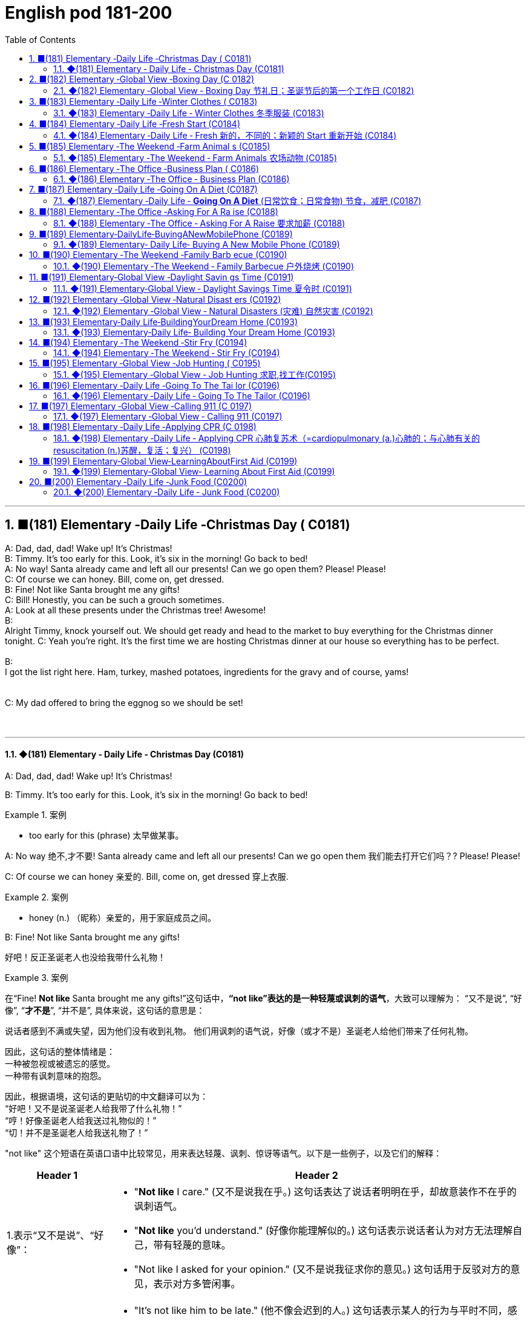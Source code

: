 =  English pod 181-200
:toc: left
:toclevels: 3
:sectnums:
:stylesheet: ../../../myAdocCss.css

'''



== ■(181) Elementary ‐Daily Life ‐Christmas Day ( C0181)  +
A: Dad, dad, dad! Wake up! It’s Christmas!  +
B: Timmy. It’s too early for this. Look, it’s six in the morning! Go back to bed!  +
A: No way! Santa already came and left all our presents! Can we go open them? Please! Please!  +
C: Of course we can honey. Bill, come on, get dressed.  +
B: Fine! Not like Santa brought me any gifts!  +
C: Bill! Honestly, you can be such a grouch sometimes.  +
A: Look at all these presents under the Christmas tree! Awesome!  +
B:  +
Alright Timmy, knock yourself out. We should get ready and head to the market to buy everything for the Christmas dinner tonight. C: Yeah you’re right. It’s the first time we are hosting Christmas dinner at our house so everything has to be perfect.  +
 +
B:  +
I got the list right here. Ham, turkey, mashed potatoes, ingredients for the gravy and of course, yams!  +
 +
 +
C: My dad offered to bring the eggnog so we should be set!  +
 +
 +


'''

==== ◆(181) Elementary ‐ Daily Life ‐ Christmas Day (C0181)


A: Dad, dad, dad! Wake up! It’s Christmas!

B: Timmy. It’s too early for this. Look, it’s six
in the morning! Go back to bed!

[.my1]
.案例
====
- too early for this (phrase) 太早做某事。
====

A: No way 绝不,才不要! Santa already came and left all
our presents! Can we go open them 我们能去打开它们吗？? Please!
Please!

C: Of course we can honey 亲爱的. Bill, come on, get
dressed 穿上衣服.

[.my1]
.案例
====
- honey (n.) （昵称）亲爱的，用于家庭成员之间。
====


B: Fine! Not like Santa brought me any gifts!

[.my2]
好吧！反正圣诞老人也没给我带什么礼物！

[.my1]
.案例
====
在“Fine! *Not like* Santa brought me any gifts!”这句话中，*“not like”表达的是一种轻蔑或讽刺的语气*，大致可以理解为：
“又不是说”,
“好像”,
“*才不是*”,
“并不是”,
具体来说，这句话的意思是：

说话者感到不满或失望，因为他们没有收到礼物。
他们用讽刺的语气说，好像（或才不是）圣诞老人给他们带来了任何礼物。

因此，这句话的整体情绪是： +
一种被忽视或被遗忘的感觉。 +
一种带有讽刺意味的抱怨。 +

因此，根据语境，这句话的更贴切的中文翻译可以为： +
“好吧！又不是说圣诞老人给我带了什么礼物！” +
“哼！好像圣诞老人给我送过礼物似的！” +
“切！并不是圣诞老人给我送礼物了！”

"not like" 这个短语在英语口语中比较常见，用来表达轻蔑、讽刺、惊讶等语气。以下是一些例子，以及它们的解释：

[.my3]
[options="autowidth" cols="1a,1a"]
|===
|Header 1 |Header 2

|1.表示“又不是说”、“好像”：
|- "*Not like* I care." (又不是说我在乎。)
这句话表达了说话者明明在乎，却故意装作不在乎的讽刺语气。
- "*Not like* you'd understand." (好像你能理解似的。)
这句话表示说话者认为对方无法理解自己，带有轻蔑的意味。
- "Not like I asked for your opinion." (又不是说我征求你的意见。)
这句话用于反驳对方的意见，表示对方多管闲事。

|2.表示“不像”、“不是”：
|- "It's not like him to be late." (他不像会迟到的人。)
这句话表示某人的行为与平时不同，感到惊讶或疑惑。
- "*It's not like* we have a choice." (又不是说我们有选择。)
表示没有选择的，无奈的心情。

|3.表示“才不是”：
|- “*Not like* that's going to happen.”（才不会发生那样的事。）
表示不相信某件事会发生。
|===


总结：
*"not like" 的用法比较灵活，可以根据语境表达不同的语气。
它通常带有一定的负面情绪，如不满、讽刺、轻蔑等。*
在口语中使用较多，正式场合较少使用。

需要注意的是：
*"not like" 的具体含义需要结合上下文来判断。
在不同的语境中，它的语气可能会有所不同。*
====

C: Bill! Honestly, you can be such a grouch (n.) 好抱怨（或发牢骚）的人
sometimes.

[.my2]
Bill！说真的，有时候你真是个爱抱怨的人。

[.my1]
.案例
====
- grouch -> 拟声词，模仿抱怨的声音。比较 grouse, grunt (咕哝声).
====

A: Look at all these presents under the
Christmas tree! Awesome!

B: Alright Timmy, *knock yourself out* 尽情享受，随意玩吧. We
should get ready and head to the market to
buy everything for the Christmas dinner
tonight.


C: Yeah you’re right. It’s the first time we are
hosting  (v.) 主办，主持，招待 Christmas dinner at our house so
everything has to 必须 be perfect.

[.my1]
.案例
====
- 这里使用 "are hosting" 说明**即将发生的安排**，即“我们已经计划好要举办圣诞晚宴”。 +
*"进行时"可用于未来安排*，如："We are going on vacation next week." (我们下周要去度假。)
====

B: I got 拿到，得到 the list right here. Ham 火腿, turkey 火鸡,
mashed (a.)捣碎的；捣烂的；被捣成糊状的 potatoes 土豆泥, _ingredients  原料，成分 for the gravy_ 肉汁
and of course, yams 红薯，山药!

[.my2]
我这儿有购物清单。火腿、火鸡、土豆泥、肉汁的原料，当然，还有红薯！

[.my1]
.案例
====
- ingredients for the gravy 肉汁的原料 +
ingredient [ɪnˈɡriːdiənt] (n.) 原料，成分 +
gravy [ˈɡreɪvi] (n.) 肉汁，通常由肉类烹饪后的汤汁加面粉等调制而成。

- yam +
image:../img/yam.jpg[,15%]
====

C: My dad offered 提供，给予；提议 to bring the eggnog  蛋奶酒 so we
should *be set* 准备就绪，万事俱备!


[.my2]
我爸爸提议带蛋奶酒来，所以我们应该都准备好了！

[.my1]
.案例
====
- offer to do sth 主动提出做某事
- eggnog [ˈɛɡnɔːɡ] (n.) 蛋奶酒 +
传统圣诞饮品，由牛奶、鸡蛋、糖、肉豆蔻和朗姆酒/白兰地制成。

- be set 准备就绪，万事俱备:  +
这是口语中的固定短语，意思是“已经准备好”，类似于 "be ready"。 +
例句：Once we pack our bags, we’ll be set for the trip. (一旦我们收拾好行李，就可以出发了。)
====


'''


== ■(182) Elementary ‐Global View ‐Boxing Day (C 0182)  +
A: What do you think of this one?  +
B: Eh, so so.  +
A: And this one? Too flashy?  +
B: Nah, not too flashy.  +
A: Uhg! And this sweater from my aunt? Isn’t it hideous?  +
B: I guess.  +
A: Are you even listening? I’m trying to have a conversation with you.  +
B: And I’m trying to watch the game, but you’re yapping on about your new clothes!  +
A: Well I have to decide which gifts to keep and which to exchange for better ones when I go to the Boxing Day sales this afternoon!  +
B: Well could you do me the favor of making this quick? It’s the third quarter and you’ve been blabbering on since the first!  +
A: Oh, your precious game. You watch the same game every year, and each year your beloved hometown team loses by at least three goals!  +
B: Oh no you didn’t. You didn’t just insult the Salsbury Seals, did you? Why don’t you just. just go and return all of those stupid clothes and not come back until the sales are over?  +
A: I might just! Enjoy your stupid game!  +
B: And Merry Christmas!  +
A: Merry Christmas!  +
 +
 +


'''

==== ◆(182) Elementary ‐Global View ‐ Boxing Day  节礼日；圣诞节后的第一个工作日 (C0182)

[.my1]
.案例
====
Boxing Day is a holiday celebrated after Christmas Day, occurring on the second day of Christmastide 圣诞季;圣诞节假期 (26 December). Boxing Day was once a day to donate (v.)捐赠，赠送 gifts to those in need, but it has evolved to become a part of Christmas festivities 庆祝活动，欢庆, with many people choosing to shop (v.) for deals 交易 on Boxing Day.

节礼日是圣诞节之后庆祝的假期，发生在 Christmastide 的第二天（12月26日）。 "节礼日"是每天一次向有需要的人捐赠礼物，但它已经演变为圣诞节庆祝活动的一部分，许多人选择在"节礼日"购物。
====


A: What do you think of this one?

B: Eh, _so so_  (adj.) 马马虎虎，一般般.

A: And this one? Too flashy 华丽的，炫耀的?

[.my1]
.案例
====
- flashy 描述事物外观极其显眼、引人注目，常带有贬义，表示过于浮夸或过分装饰。
====

B: Nah, not too flashy.

A: Uhg 表示否定! And this sweater  针织套衫，毛线衫；大量出汗的人 from my aunt?
Isn’t it hideous （外表）极丑的，面目狰狞的；非常可怕的，令人难以忍受的?

[.my2]
呃！那我阿姨送的这件毛衣呢？是不是丑极了？

[.my1]
.案例
====
- nah [nɑː] (informal) 否，口语化用法，表示否定，通常用来表示不赞同或不感兴趣。
- hideous -> 来自古法语hideus,来自hisdos,可怕的，恐怖的，丑陋的，拼写可能受hide影响。或直接来自hide,兽皮，引申词义野兽，野蛮的，丑陋的。
====

B: I guess. 我想是吧。

A: Are you even listening? I’m trying to have
a conversation （非正式的）谈话，交谈 with you.

[.my2]
你有在听吗？我在和你谈话呢。

B: And I’m trying to watch the game, but
you’re yapping (v.) (尤指小狗)吠叫;喋喋不休，唠叨 on about your new clothes!

[.my2]
而我正试着看比赛呢，可你一直在唠叨你的新衣服！

A: Well I have to decide which gifts to keep
and which to exchange 交换，（商品的）调换;退换 for better ones when
I go to the Boxing Day sales this afternoon!


[.my2]
好吧，我得决定哪些礼物留着，哪些要去换成更好的，在今天下午的节礼日（Boxing Day）促销时换！



B: Well could you *do me the favor* 为某人效劳，帮某个忙 of making
this quick? It’s the third quarter 四等份之一;（美式足球的）一节 and you’ve
been *blabbering 喋喋不休，滔滔不绝 on* since the first!

[.my2]
那你能帮个忙，快点好吗？现在是第三节了，而你从第一节开始就一直在唠叨！

A: Oh, your precious game. You watch the
same game every year, and each year your
beloved 钟爱的，深受爱戴的 hometown 家乡，故乡 team loses (v.) by at least
three goals!

[.my2]
哦，你那珍贵的比赛。你每年都看同一场比赛，而且每年你心爱的家乡队都至少输三球！

B: Oh no you didn’t. You didn’t just insult 侮辱 the
Salsbury Seals 海豹, did you? Why don’t you just...
just go and return all of those stupid clothes
and not come back until the sales are over?

[.my2]
哦不，你可没有这么做吧？你居然侮辱了萨尔兹伯里海豹队，对吧？你干脆去把那些愚蠢的衣服退了，等促销结束再回来！

A: I might 可能 just! Enjoy your stupid game!

[.my2]
我倒真想这么做！好好享受你的愚蠢比赛吧！

[.my1]
.案例
====
在句子 "I might just!" 中，*#"just" 用作副词，表示某个动作或行为将会简单、直接地发生#，或者强调某个行为是轻微或近乎理所当然的。这里的 #"just" 带有一种 强调或加强语气 的作用。#* +
具体来说，在这个句子中，*#"just" 用来强调说话者的决心或意图，暗示他们有可能会采取某个行动，甚至有些带有“冲动”的意味。#*

示例解析：
I might just go ahead and do it. (我可能就干脆做了。)
这里的 "just" 强调说话者可能直接、果断地去做某事，而不再犹豫。
====

B: And Merry Christmas!

A: Merry Christmas!

'''


== ■(183) Elementary ‐Daily Life ‐Winter Clothes ( C0183)  +
A: Bye, mom!  +
B: Wait, Jimmy, it’s cold outside. Put a hat on!  +
A: Ok. Bye!  +
B: No, wait, you will be too cold without mittens.  +
A: Alright. See ya!  +
B: Hold on, with that wind, you’re going to catch a cold. Wear this scarf.  +
A: Ok, see you after school...  +
B: Oh... and ear muffs! Put these on... here we go.  +
A: Mom?  +
B: Yes, honey...  +
A: I... I can’t breathe.  +
 +
 +


'''

==== ◆(183) Elementary ‐Daily Life ‐ Winter Clothes 冬季服装 (C0183)

A: Bye, mom!

B: Wait, Jimmy, it’s cold outside. Put a hat
on!

A: Ok. Bye!

B: No, wait, you will be too cold without
mittens 连指手套.

[.my1]
.案例
====
- mitten :( also mitt ) a type of glove that covers the four fingers together and the thumb separately 连指手套 +
->  来自古法语mite,露指手套，来自拉丁语medius,中间的，词源同middle,medial.即半手套。 +
image:../img/mitten.jpg[,15%]

====

A: Alright. *See ya* 再见(=see you)!

B: Hold on, with that wind, you’re going to
catch a cold. Wear this scarf 围巾，披巾，头巾.

[.my2]
坚持住，风这么大，你会感冒的。戴上这条围巾。

A: Ok, see you after school...

B: Oh... and _ear muffs_ (暖手筒，皮手筒；保暖套)耳罩! Put these on... here
we go.

[.my1]
.案例
====
- muff : a short tube of fur or other warm material that you put your hands into to keep them warm in cold weather 暖手筒；皮手筒 +
image:../img/muff.jpg[,15%]
====

A: Mom?

B: Yes, honey...

A: I... I can’t breathe.

'''


== ■(184) Elementary ‐Daily Life ‐Fresh Start (C0184)  +
A: Now that it’s the new year, I’ve decided to turn over a new leaf.  +
B: Yeah? You finally decided to wipe the slate clean?  +
A: You got it! I have a new job, I’m living in a new city, with new friends! This is my opportunity to make some small changes in the way I live my life.  +
B: So what are you going to do? Take up an art class or something?  +
A: Well, first of all, I’ve decided to stop smoking. It’s not that I’m pinching pennies or anything, it’s just that I’ve been smoking since I was sixteen, and I think it’s time to stop.  +
B: I’m with you on that one. Anything else you’re planning on doing?  +
A: One last thing, I’ve decided to come out of the closet.  +
B: It’s about time!  +
 +
 +


'''

==== ◆(184) Elementary ‐Daily Life ‐ Fresh 新的，不同的；新颖的 Start 重新开始 (C0184)

A: Now that it’s the new year, I’ve decided *to
turn over 翻转 a new leaf* 叶，叶子；纸页，书页.

[.my1]
.案例
====
- turn over a new leaf (改过自新，重新开始): 这个表达用来表示某人决定从过去的错误或习惯中走出来，开始新的一页。它的字面意思是“翻开新的一页”.
====

B: Yeah? You finally decided to wipe (v.)（用布、手等）擦干净，抹掉 the slate 板岩；石板;（选举中的）候选人名单
clean?

[.my2]
是吗？你终于决定彻底洗净过去了吗？

[.my1]
.案例
====
- wipe the slate clean (彻底洗净过去，重新开始): 这个表达和 "turn over a new leaf" 类似，意味着消除过去的错误、错误的行为或负担，从头开始。它来源于学校用的黑板（slate），可以擦掉之前写的内容，表示从新开始。
====

A: You got it! I have a new job, I’m living in
a new city, with new friends! This is my
opportunity *to make some small changes* in
the way I live my life.

[.my2]
这是我生活方式上做些小改变的机会。

B: So what are you going to do? *Take up* 开始从事（某项活动） an
art class 艺术班 or something?

A: Well, first of all, I’ve decided to stop
smoking. It’s not that I’m *pinching 掐，捏;节省 pennies* 便士
or anything, it’s just that I’ve been smoking
since I was sixteen, and I think it’s time to
stop.

[.my1]
.案例
====
- pinching (v.) pennies (省钱，精打细算): 这个短语是指非常节俭地花费每一分钱，通常带有过度节省的意味。
====

B: I’m with you on that one. Anything else
you’re planning (v.) on doing?

[.my2]
我支持你这一点。你还打算做些什么？

A: One last thing, I’ve decided to *come out
of the closet* 壁橱，储藏室；隐秘状态（尤指同性恋身份）.

[.my1]
.案例
====
- come out of the closet (公开身份，尤其是性取向): 这个短语原本指隐匿的个人身份（尤其是同性恋身份）被公开，现已广泛用于描述任何隐蔽的身份或秘密的公开。
====

B: It’s about time!

[.my2]
这早该发生了！

'''


== ■(185) Elementary ‐The Weekend ‐Farm Animal s (C0185)  +
A: Isn’t this great? I always wanted to own a farm, live out in the country, grow my own food!  +
B: This is very beautiful. Though I have to confess, I don’t know the first thing about farming!  +
A: That’s fine! Don’t worry about it!  +
B: What was that?  +
A: Relax, it was just a goat!  +
B: And that?  +
A: It’s just the cows that are grazing over there. We can milk them later.  +
B: What was that?  +
A:  +
Honey, seriously, It’s just a sheep. Relax!  +
 +
A:  +
Relax, that was just the horses and donkeys that are in the stable .  +
 +
 +
B: You know what? I don’t think I can hack it here out in the countryside. I’m going back to the city!  +
 +
 +


'''

==== ◆(185) Elementary ‐The Weekend ‐ Farm Animals 农场动物 (C0185)

A: Isn’t this great? I always wanted to own a
farm, live out in the country, grow my own
food!

[.my2]
这不是太棒了吗？我一直想拥有一个农场，住在乡下，自己种食物！

[.my1]
.案例
====
- live out in the country (住在乡下): 这里的 "*out* in the country" *用来描述远离城市*、位于乡村地区的生活方式，意味着一种宁静、自然的生活环境。
====

B: This is very beautiful. Though I have to
confess (v.)供认，招供；承认，坦白, *I don’t know the first thing about*
farming!

[.my1]
.案例
====
- I don’t know the first thing about (我一点也不懂): 这是一个常用的口语表达，意味着对某个话题或领域完全没有了解或知识。这个表达强调了完全的缺乏经验。
====


A: That’s fine! Don’t worry about it!

B: What was that?

[.my2]
那是什么?

A: Relax, it was just a goat 山羊!

B: And that?

A: It’s just the cows that are grazing (v.)放牧；牧草 over
there. We can milk (v.)挤奶；榨取 them later.

[.my2]
那只是那边的牛在吃草。我们等会儿可以挤牛奶。

B: What was that?

A: Honey, seriously, It’s just a sheep. Relax!

A: Relax, that was just the horses and
donkeys that are in the stable 马厩 .

[.my2]
那只是马和驴在马厩里的声音。

B: You know what? I don’t think I can hack (v.)砍；劈;能╱不能应付（某情形） it
here out in the countryside. I’m going back
to the city!

[.my2]
你知道吗？我觉得我在乡下呆不下去了，我要回城里！

[.my1]
.案例
====
- *out* in the countryside (在乡下): 和之前提到的 "live *out* in the country" 相似，表示乡村或远离城市的地方。
====

'''


== ■(186) Elementary ‐The Office ‐Business Plan ( C0186)  +
A: I’ve had it! I’m done working for a company that is taking me nowhere!  +
B: So what are you gonna do? Just quit?  +
A: That’s exactly what I am going to do! I’ve decided to create my own company! I’m going to write up a business plan, get some investors and start working for myself!  +
B: Have you ever written up a business plan before?  +
A: Well, it can’t be that hard! I mean, all you have to do is explain your business, how you are going to do things and that’s it, right?  +
B: You couldn’t be more wrong! A well written business plan will include an executive summary which highlights the idea of the business in two pages or less. Then you need to describe your company with information such as what type of legal structure it has, history, etc.  +
A: Well that seems easy enough.  +
B: Wait, there’s more! Then you need to introduce and describe your goods or services. What they are and how they are different from competitors’? Then comes the hard part, a market analysis. You need to investigate and analyze hundreds of variables! You need to take into consideration socioeconomic factors from GDP per capita to how many children on average the population has! All this information is useful so that you can move on to your strategy and implementation stage, where you will describe in detail how you will actually execute your idea.  +
A: Geez. Is that all?  +
B: Almost, the most important piece of information for your investors will be the financial analysis. Here you will calculate and estimate sales, cash flow and profits. After all, people will want to know when they will begin to see a return on their investment!  +
A: Umm. I think I’ll just stick to my old job and save myself all the hassle of trying to start up a business!  +
 +
 +


'''

==== ◆(186) Elementary ‐The Office ‐ Business Plan (C0186)

A: I’ve had it 我受够了! I’m done 处境艰难；注定完蛋 working for a
company that is taking me nowhere!

[.my2]
我受够了！我受够了为一家让我一事无成的公司工作！

[.my1]
.案例
====
.be ˈdone for
( informal ) to be in a very bad situation; to be certain to fail 处境艰难；注定完蛋；肯定不行
• Unless we start making some sales, we're done for. 如果我们还卖不出去，那我们就完了。

.be/get ˈdone for sth/for doing sth
( BrE informal ) to be caught and punished for doing sth illegal but not too serious 因轻微违法行为受罚 +
• I got done for speeding on my way back. 我在返回的路上因超速行驶而受罚。

====

B: So what are you gonna do? Just quit 辞职；放弃?

A: That’s exactly what I am going to do! I’ve
decided to create my own company! I’m
going to write up a business plan, get some
investors 投资者 and start working for myself!

B: Have you ever written up a business plan
before?

A: Well, it can’t be that hard! I mean, all you
have to do is explain your business, how you
are going to do things and that’s it, right?

[.my2]
这应该不会太难！我的意思是，你只需要解释你的业务，你打算怎么做，就这样，对吧？

B: You *couldn’t be more wrong* 大错特错! A well
written business plan will include an
_executive (a.)行政的，有执行权的 summary_ 执行摘要 which highlights the idea
of the business in two pages or less. Then
you need to describe your company with
information such as what type of _legal
structure_  法律结构 it has, history, etc.

[.my2]
你大错特错了！一份写得很好的商业计划书会包括一份执行摘要，用两页或更少的篇幅突出业务的核心思想。然后你需要描述你的公司，包括它的法律结构类型、历史等信息。


A: Well that seems easy enough.

B: Wait, there’s more! Then you need to
introduce and describe your goods or
services. What they are and how they are
different from competitors’? Then comes the
hard part, a market analysis. You need to
investigate and analyze hundreds of
variables 变量! You need *to take into consideration*
socioeconomic 社会经济学的 factors *from* _GDP per capita_ 人均国内生产总值 *to*
how many children *on average* the
population has! All this information is useful
*so that* you can *move on to* your strategy
and implementation 实施，执行 stage, where you will
describe in detail how you will actually
execute (v.)执行，实施 your idea.

[.my2]
还有更多！然后你需要介绍并描述你的商品或服务。它们是什么，它们与竞争对手有什么不同？接下来是困难的部分，市场分析。你需要调查和分析数百个变量！你需要考虑从人均GDP到人口平均有多少孩子等社会经济因素！所有这些信息都有助于你进入策略和实施阶段，在那里你将详细描述你将如何实际执行你的想法。

A: Geez. Is that all?

B: Almost, the most important piece of
information for your investors will be the
financial analysis. Here you will calculate and
estimate sales, cash flow and profits. After
all, people will want to know when they will
begin to see a return on their investment!

[.my2]
差不多，对你的投资者来说，最重要的信息是财务分析。在这里，你将计算和估计销售额、现金流和利润。毕竟，人们会想知道他们什么时候才能开始看到投资回报！

A: Umm. I think I’ll just *stick to* my old job
and save (v.)避免，免得（出现困难或不愉快的事） myself all the hassle (n.)<非正式>麻烦，困难 of trying to
start up a business!

[.my2]
我想我还是坚持我的老工作吧，省得自己为创业而烦恼！

'''


== ■(187) Elementary ‐Daily Life ‐Going On A Diet (C0187)  +
A: Oh man! I’ve been starving myself for days now and I haven’t lost an ounce!  +
B: Are you trying to lose weight?  +
A: Yeah, my friend is getting married next month and I’m supposed to be a bridesmaid. I have to fit into my dress and look nice for her wedding, but I haven’t lost any weight! Look at these love handles.  +
B: You don’t have to starve yourself to lose weight. I think that’s where you’re going wrong.  +
A: Why? If I eat less, then my body will start eating away at my fat reserves right?  +
B: Not really. You should try to not eat foods high in calories, salts or saturated fats. Stay away from oily food and artificial flavors.  +
A: So you are saying that I should eat, but I should just watch what I eat?  +
B: Yes! You can also try to reduce your intake of carbohydrates and foods that are high in cholesterol. You can have steamed veggies or increase your protein intake found in chicken or fish.  +
A: If I do all this do you think I can lose twenty pounds in four weeks?  +
B: Don’t count on it.  +
 +
 +


'''

==== ◆(187) Elementary ‐Daily Life ‐ *Going On A Diet* (日常饮食；日常食物) 节食，减肥 (C0187)

A: Oh man! I’ve been starving 挨饿 myself for
days now and I haven’t lost an ounce 盎司（重量单位，1盎司约等于28克）；一点点，少量!

[.my2]
我已经饿了自己好几天了，可是一点都没瘦！

B: Are you trying to lose weight?

A: Yeah, my friend is getting married next
month and I’m supposed to be a bridesmaid 女傧相,伴娘.
I have to *fit into* my dress and look nice for
her wedding, but I haven’t lost any weight!
Look at these _love handles_ (把手；拉手)腰腹部赘肉;腰部两侧的脂肪凸起.

[.my2]
我的朋友下个月要结婚了，我要当伴娘。我必须穿得下那件裙子，在她的婚礼上看起来漂亮些，但我一点都没瘦！看看这些腰腹部赘肉。

[.my1]
.案例
====
- fit into​ : /fɪt ˈɪntuː/ (phrasal v.) to be the right size or shape to wear something. 穿得下.
- love handles​ : /lʌv ˈhændlz/ (n. informal) deposits of fat around the hips and waist. 腰腹部赘肉. +
image:../img/love handles.jpg[,15%]
====

B: You don’t have to starve yourself to lose
weight. I think that’s where you’re going
wrong.

[.my2]
我觉得这就是你做错的地方。

A: Why? If I eat less, then my body will start
*eating away at*  逐渐消耗. my _fat reserves_ (储量；准备金)脂肪储备 right?

[.my2]
如果我少吃，我的身体就会开始消耗我的脂肪储备，对吧？

B: Not really. You should try to not eat (v.)  foods 后定
high in calories 卡路里(热量单位), salts or _saturated (a.)湿透的；（溶液）饱和的，（有机分子）饱和的；充满的；（颜色）深的 fats_. Stay
away from _oily food_ 油腻食物 and _artificial flavors_ (风味调料)人工香料.

[.my2]
并不完全是这样。你应该尽量不吃高热量、高盐或高饱和脂肪的食物。远离油腻食物和人工香料。

[.my1]
.案例
====
- saturated fats​ : /ˈsætʃəreɪtɪd fæts/ (n.) fats that are solid at room temperature, often found in animal products. 饱和脂肪. +
-> 来自拉丁语 saturare,装满，浸透，来自 satur,满的，来自 PIE*sa,使充满，词源同 satiate,satisfy. 引申词义使饱和。
====

A: So you are saying that I should eat, but I
should just watch what I eat?

[.my2]
所以你是说我应该吃东西，但要注意我吃的是什么？

B: Yes! You can also try to reduce your
intake （食物、饮料、空气等的）摄取量，吸入量；摄入，吸入 of carbohydrates 糖类, 碳水化合物 and foods that are
high in cholesterol 胆固醇. You can have _steamed (a.)蒸熟的，蒸的
veggies_ 蔬菜；素菜类 or increase your _protein 蛋白质，朊 intake_ 后定 found
in chicken or fish.

[.my2]
你还可以尝试减少碳水化合物和高胆固醇食物的摄入。你可以吃蒸蔬菜，或者增加鸡肉或鱼类中的蛋白质摄入。

A: If I do all this /do you think I can lose
twenty pounds in four weeks?

[.my2]
如果我做到这些，你觉得我能在四周内减掉二十磅吗？

B: Don’t *count on* 依赖，依靠，指望（某人做某事）；确信（某事会发生） it.

[.my2]
别指望了

[.my1]
.案例
====
.count on sb/sth
to trust sb to do sth or to be sure that sth will happen依赖，依靠，指望（某人做某事）；确信（某事会发生） +
SYN bank on sth +
• ‘I'm sure he'll help.’ ‘ *Don't count on it* .’ “我肯定他会帮忙的。”“那可靠不住。” +
[+ to inf] +
• *I'm counting on you* to help me. 我就靠你帮我啦。

====

'''


== ■(188) Elementary ‐The Office ‐Asking For A Ra ise (C0188)  +
A: Excuse me sir, may I talk to you?  +
B: Bill! Sure, come on in. What can I do for you?  +
A: Well sir, as you know, I have been an employee of this prestigious firm for over ten years.  +
B: Yes.  +
A: I won’t beat around the bush. Sir, I would like a raise. I currently have three companies after me and so I decided to talk to you first.  +
B: A raise? Son, I would love to give you a raise, but this is just not the right time.  +
A: I understand your position, and I know that the current economic downturn has had a negative impact on sales, but you must also take into consideration my hard work, pro-activeness and loyalty to this company for over a decade.  +
B: Taking into account these factors, and considering I don’t want to start a brain drain, I’m willing to offer you a ten percent raise and an extra five days of vacation time. How does that sound?  +
A: Great! It’s a deal! Thank you, sir!  +
B: Before you go, just out of curiosity, what companies were after you?  +
A: Oh, the electric company, gas company and water company!  +
 +
 +


'''

==== ◆(188) Elementary ‐The Office ‐ Asking For A Raise 要求加薪  (C0188)

A: Excuse me sir, may I talk to you?

B: Bill! Sure, *come on in* 进来吧. What can I do for
you?

[.my1]
.案例
====
- come on in​ : /kʌm ɒn ɪn/ (phrase) used to invite someone to enter a place. 进来吧. 用于邀请或鼓励某人进入室内或特定场所。
====

A: Well sir, as you know, I have been an
employee of this prestigious  有威望的，有声望的 firm for over ten
years.

B: Yes.

A: I won’t *beat （反复地）敲，击，打 around the bush* (灌木，灌木丛)拐弯抹角. Sir, I would
like a raise 加薪. I currently have three companies
*after me* 对我有兴趣;追逐或跟随某人以便抓住他们 and so I decided to talk to you first.

[.my2]
我不会拐弯抹角。先生，我想要加薪。目前有三家公司对我有兴趣，所以我决定先和您谈谈。

[.my1]
.案例
====
- beat around the bush​ : /biːt əˈraʊnd ðə bʊʃ/ (phrase) to avoid getting to the point of an issue. 拐弯抹角.
====

B: A raise? Son, I would love to give you a
raise, but this is just not the right time 合适的时机.

A: I understand your position 处境，状况；观点，立场, and I know
that the current economic downturn (n.)（商业经济的）下降，衰退期 has had
a negative impact on sales, but you must
also take into consideration my hard work,
pro-activeness (n.)积极性,积极主动 and loyalty to this company
for over a decade 十年.

[.my2]
我理解您的立场，也知道当前的经济衰退对销售产生了负面影响，但您也必须考虑我十多年来对公司的努力工作、积极主动和忠诚。

B: *Taking into account* 考虑到 these factors, and
considering I don’t want to start a _brain
drain_ 人才流失, I’m willing to offer you a ten percent
raise and an extra five days of vacation time.
How does that sound?

[.my2]
考虑到这些因素，并且考虑到我不想引发人才流失，我愿意给你百分之十的加薪和额外的五天休假时间。你觉得怎么样？

A: Great! It’s a deal! Thank you, sir!

B: Before you go, just *out of curiosity* (好奇心，求知欲) 出于好奇, what
companies were *after you*?

A: Oh, the electric company, gas company
and water company!

'''


== ■(189) Elementary‐DailyLife‐BuyingANewMobilePhone (C0189)  +
A: Hello sir, may I help you?  +
B: Yeah, I accidentally dropped my phone in the toilet.  +
A: I see. Well, you have come to the right place. We have over one hundred models of more than twenty leading mobile phone manufacturers.  +
B: Sounds good. I don’t want it to be too expensive, maybe something mid-range.  +
A: We have this new HTC smart phone. It comes with the Android OS so you can download applications. It also has a built-in camera, mp3 player and touch screen. It works on the 3G network so you have fast access to the internet wherever you are.  +
B: What about Wi-fi?  +
A: Of course! You can access the internet from any hotspot as well as from home.  +
B: One last thing. Is it waterproof?  +
 +
 +


'''

==== ◆(189) Elementary‐ Daily Life‐ Buying A New Mobile Phone (C0189)

A: Hello sir, may I help you?

B: Yeah, I accidentally 意外地，偶然地； 意外失误地 dropped my phone in
the toilet.

A: I see. Well, you have come to the right
place. We have over one hundred models of
more than twenty leading 领先的;最重要的；一流的 mobile phone
manufacturers 制造商；[经] 厂商.

B: Sounds good. I don’t want it to be too
expensive, maybe something mid-range.

A: We have this new HTC smart phone. It
comes with 附带，随附 the Android OS so you can
download applications. It also has a built-in 嵌入的；固定的
camera, mp3 player and touch screen. It
works on the 3G network so you have fast
access to the internet wherever you are.

B: What about Wi-fi?

A: Of course! You can access the internet
from any hotspot *as well as* 和，以及，还有 from home.

B: One last thing. Is it waterproof 防水的，不透水的?

'''


== ■(190) Elementary ‐The Weekend ‐Family Barb ecue (C0190)  +
A: Is everything ready for the big family barbecue tomorrow?  +
B: Yep. The steaks and chicken are marinated and I also bought hamburger buns.  +
 +
A: We should also cook a couple dozen hot dogs and kebabs.  +
B: Yeah, good idea. We can put some lawn furniture outside next to the grill. I also set up the tent outside so we can hide from the sun if it gets too hot.  +
A: Great! I asked Grace to bring cups and serviettes as she is also bringing two big coolers for the beers.  +
B: This is gonna be a great barbecue!  +
 +
 +
 +


'''

==== ◆(190) Elementary ‐The Weekend ‐ Family Barbecue  户外烧烤 (C0190)

A: Is everything ready for the big family
barbecue 户外烧烤 tomorrow?

B: Yep （=yes）. The steaks 牛排 and chicken are
marinated (v.)腌制，浸泡（食物） and I also bought hamburger
buns 圆形面包,小面包;人的臀部.

A: We should also cook a couple 两个，几个 dozen 一打，十二个 hot
dogs and kebabs 烤肉串.

[.my1]
.案例
====
- kebab +
image:../img/kebab.jpg[,15%]
====



B: Yeah, good idea. We can put some lawn
furniture outside next to the grill 烤架；带烤架的炊具. I also set
up the tent outside /so we can hide from the
sun if it gets too hot.

A: Great! I asked 请求 Grace to bring cups and
serviettes 餐巾 as 因为 she is also bringing two big
coolers 冷却器；冷却机;（通常有冰和酒的）清凉饮料 for the beers.

[.my1]
.案例
====
- cooler +
image:../img/cooler.jpg[,15%]
image:../img/cooler 2.jpg[,15%]
====

B: This is gonna be a great barbecue!

'''


== ■(191) Elementary‐Global View ‐Daylight Savin gs Time (C0191)  +
A: Did you set your clock forward for daylight savings time?  +
B: What? Why do we have to do that?  +
A: Well, at the start of the spring we usually have more daylight in the mornings and less in the afternoon. This is basically due to our position on the planet and the rotation of the earth. In any case, to take better advantage of the daylight available, we compensate by moving our clocks forward one hour.  +
B: I see. That’s convenient! I never understood things like this, such as GMT. I never know what time zone we are in or when to change my clock!  +
A: That just stands for Greenwich Mean Time. Here in California, we are in Pacific Standard Time, that is eight time zones west of Greenwich. Remember when we were in Beijing? Well, then we were in China Standard Time, and that’s eight time zones east of Greenwich!  +
B: That’s why it was so weird traveling from Beijing to LA! Because of the huge time difference, even though we left Beijing at noon and flew for more than eight hours, we still arrived in LA the same day at noon! It’s like we went back in time!  +
 +
 +


'''

==== ◆(191) Elementary‐Global View ‐ Daylight Savings Time 夏令时 (C0191)

A: Did you set your clock forward for _daylight
savings time_?

[.my2]
你为夏令时把时钟调快了吗？

B: What? Why do we have to do that?

A: Well, at the start of the spring we usually
have more daylight in the mornings and less
in the afternoon. This is basically *due to* our
position on the planet and the rotation 旋转，转动 of the
earth. In any case 无论如何, *to take better advantage
of* the daylight available, we compensate 弥补，补偿 by
moving our clocks forward one hour.

[.my2]
在春季开始时，我们通常早上有更多的日光，而下午则较少。这基本上是由于我们在地球上的位置和地球的自转。无论如何，为了更好地利用可用的日光，我们通过将时钟调快一小时来补偿。

B: I see. That’s convenient! I never
understood things like this, such as GMT 格林尼治标准时间. I
never know what time zone we are in or
when to change my clock!

[.my2]
我明白了。这很方便！我从来不明白这些事情，比如GMT。我从来不知道我们在哪个时区，或者什么时候调整时钟！

A: That just *stands for* 代表,象征着 Greenwich Mean (a.)平庸的；一般的
Time. Here in California, we are in Pacific
Standard Time, that is eight time zones west
of Greenwich. Remember (v.) when we were in
Beijing? Well, then we were in China
Standard Time, and that’s eight time zones
east of Greenwich!

[.my2]
这只是格林尼治标准时间的缩写。在加利福尼亚，我们处于太平洋标准时间，即格林尼治以西八个时区。记得我们在北京的时候吗？那时我们处于中国标准时间，即格林尼治以东八个时区！

B: That’s why it was so weird traveling from
Beijing to LA! Because of the huge _time
difference_ 时差, even though we left Beijing at
noon and flew for more than eight hours, we
still arrived in LA the same day at noon! It’s
like we went back in time!

[.my2]
这就是为什么从北京到洛杉矶的旅行如此奇怪！因为巨大的时差，即使我们在中午离开北京，飞行了八个多小时，我们仍然在同一天中午到达洛杉矶！就像我们回到了过去！

'''


== ■(192) Elementary ‐Global View ‐Natural Disast ers (C0192)  +
Bob: Those are the headlines for today, and now for the international weather report with Mike Sanderson.  +
Mike: Thank you, Bob! This past week has been the beginning of Armageddon for many, a series of unprecedented meteorological events occurred around the world. In Switzerland, a major avalanche was reported in the Alps. Fortunately, no one was injured. Due to to the extreme cold this winter, a blizzard has struck the US Midwest, causing classes in schools and universities to be temporarily canceled. Mike: Moving to to Latin American, Ecuador has suffered a six month drought that has not only affected farming, but has also forced the closure of the hydroelectric power plant that provides electricity for the entire country. In Chile, a major earthquake that registered seven point five on the Richter scale struck the southern region. Losses are reported to be in the billions. Authorities have not yet released an official statement. Bob: Not a great week for the world! Any good news? Mike: I’m afraid not, Bob. One of the major volcanoes in Mexico has erupted, causing major floods and landslides in the region. Meanwhile, Mexico ’s coast has been hit by hurricane Liliana and officials say that all the seismic activity leads them to believe that a tsunami may hit Central America, affecting Honduras, Guatemala and Panama. That’s all the news we have for today, but stay tuned for updates on the six o’clock news. Back to you Bob.  +
 +
 +


'''

==== ◆(192) Elementary ‐Global View ‐ Natural Disasters (灾难) 自然灾害 (C0192)

Bob: Those are the headlines 头条新闻；新闻提要，大字标题 for today, and
now for the international weather report (n.) with
Mike Sanderson.

[.my2]
这些是今天的头条新闻，现在请听迈克·桑德森的国际天气报告。

Mike: Thank you, Bob! This past week has
been the beginning of Armageddon 大决战；世界末日善恶决战的战场（源于《圣经》） for many,
a series of unprecedented (a.)前所未有的，史无前例的 meteorological 气象学的
events occurred around the world. In
Switzerland, a major avalanche 雪崩，山崩 was reported
in the Alps. Fortunately, no one was injured.
*Due to*  the extreme cold this winter, a
blizzard has struck the US Midwest, causing
classes 课程 in schools and universities to be
temporarily canceled.

[.my2]
对许多人来说，过去的一周是世界末日的开始，一系列前所未有的气象事件在世界各地发生。在瑞士，阿尔卑斯山脉报告了一次重大雪崩。幸运的是，没有人受伤。由于今年冬天的极寒天气，美国中西部遭遇了暴风雪，导致学校和大学的课程暂时取消。

Mike: Moving  to Latin American, Ecuador 国名
has suffered a six month drought 长期缺乏，严重短缺；<古>口渴；干旱，旱灾 that has
not only affected farming, but has also forced
the closure of the _hydroelectric 水力发电的；水电治疗的 power plant_ 水力发电厂
that provides electricity 电，电流，电力  for the entire
country. In Chile, a major earthquake that
registered _seven point five_ on the _Richter
scale_ 里氏震级 struck (v.) the southern region. Losses 损失 are
reported to be in the billions 数十亿. Authorities 当局，官方
have not yet released an _official statement_ 官方声明.

[.my2]
转到拉丁美洲，厄瓜多尔遭受了六个月的干旱，这不仅影响了农业，还迫使为全国供电的水力发电厂关闭。在智利，南部地区发生了一次里氏7.5级的大地震。据报道，损失达数十亿美元。当局尚未发布官方声明。

Bob: *Not* a great week *for* the world! Any
good news?

对世界来说，这不是一个好的一周！有什么好消息吗？

Mike: I’m afraid not, Bob. One of the major
volcanoes 火山 in Mexico has erupted, causing
major floods 洪水 and landslides 山体滑坡,山崩 in the region.
Meanwhile, Mexico ’s coast has been hit by
_hurricane 飓风；爆发 Liliana_ and officials say that all the
seismic 地震的，地震引起的 activity leads them to believe that a
tsunami 海啸，海震 may hit Central America, affecting
Honduras 洪都拉斯, Guatemala 危地马拉 and Panama 巴拿马. That’s all
the news we have for today, but *stay tuned* 继续关注
for updates on the six o’clock news. Back to
you Bob.

[.my2]
恐怕没有，鲍勃。墨西哥的一座主要火山喷发，导致该地区发生重大洪水和山体滑坡。与此同时，墨西哥海岸遭遇了飓风莉莲娜的袭击，官员们表示，所有的地震活动使他们相信海啸可能会袭击中美洲，影响洪都拉斯、危地马拉和巴拿马。这就是我们今天的所有新闻，但请继续关注六点新闻的更新。交回给你，鲍勃。

'''


== ■(193) Elementary‐Daily Life‐BuildingYourDream Home (C0193)  +
A: Mr. and Mrs. Robinson! Let’s get straight to it. You have saved up your money for years and are now ready to build your dream home. What did you have in mind?  +
B: A suburban bungalow straight out of the sixties! A perfect lawn with minimal landscaping. A brick patio in the backyard with an old-fashioned grill, quaint lawn furniture, and a swimming pool. A two-car carport, pastel siding and a gable roof. Completed with white shutters and a white picket fence !  +
C: Uh, honey?  +
B: In the living room we would have moss-green rugs and a fireplace with a stone mantle and wood paneling on the walls. In the kitchen, the cupboards would be a pale yellow and we would have a turquoise metal oven and vinyl flooring - +
C: Umm, sweetie, but I was thinking of a more modern style house. An open concept house, all glass, wood, metal, and concrete.  +
B: But sweetums, there is always a lot of wasted space in those kinds of homes. Besides, it’s just a fad. It doesn’t have the homey feeling the old homes do.  +
C: Sweetie-pie it’s not a lot of wasted space. It is relaxing and the house would be eco-friendly with an in-floor heating system and designed to retain the heat of the sun in the winter and keep the house cool in the summer. We would have solar panels on the roof - +
B: Do you know how much those things cost?  +
C: What about your vintage furniture, dearest? And instead of a lawn, which is also a lot of wasted space and would require environmentally harmful pesticides, we would have a fish pond in the backyard and a garden that would cover the whole yard so we could grow our own food!  +
B: But buttercup, I thought you always said that you loved visiting your grandmother’s house!  +
C: And I thought you, Mr. Scientist, were all up on saving the planet with your technological advancements!  +
A: Umm well I am just going to go get some coffee while you two keep discussing.  +
 +
 +


'''

==== ◆(193) Elementary‐Daily Life‐ Building Your Dream Home (C0193)

A: Mr. and Mrs. Robinson! Let’s *get straight
to it* 直奔主题,开门见山. You have *saved up* 积攒钱 your money for
years and are now ready (a.) to build your dream
home. What did you have in mind?


[.my2]
让我们直接切入正题吧。你们已经攒了多年的钱，现在准备建造你们的梦想之家。你们有什么想法？

B: A suburban 郊区的，城郊的 bungalow 平房 *straight out of 直接从……出来 the
sixties* 典型的六十年代风格! A perfect lawn with _minimal 极小的，极少的；极简抽象艺术的；简朴的，朴实无华的；极简的
landscaping_. A brick (a.)似砖的；用砖做的 patio 露台；天井 in the backyard
with an old-fashioned grill 烤架；带烤架的炊具, quaint (a.)奇特有趣的，古色古香的；做得很精巧的 lawn
furniture, and a swimming pool. A two-car
carport 车库；（美）车棚, _pastel (a.)淡的，柔和的;彩色粉笔；蜡笔 siding_ 壁板；墙板；挡板 and _a gable 三角墙，山墙 roof_.
Completed with white shutters 百叶门窗 and a white
_picket 用尖桩围住 fence_ 尖桩篱笆 !

[.my2]
一栋典型的六十年代郊区平房！完美的草坪，简约的景观设计。后院有一个砖砌露台，配有一个老式烤架、古雅的草坪家具和一个游泳池。双车位车棚，浅色外墙和山形屋顶。再加上白色百叶窗和白色尖桩篱笆！

[.my1]
.案例
====
.bungalow
a house built all on one level, without stairs (楼梯):  平房 +
bungalow是美国一种比较流行的建筑款式，指那种带有凉台或走廊的平房，夏天人们可以在凉台上纳凉，或者在走廊上养花、散步、溜狗、聊天。这种小屋通常只有一层，顶上有一个加盖的阁楼，因此有着漂亮的斜屋顶。 .

-> 它实际上是一个外来词。它来自印度语bangla，字面意思是Bengalese（孟加拉人），指的是“按照孟加拉风格建造的房屋”。

image:../img/bungalow.jpg[,15%]

.patio
a flat hard area outside, and usually behind, a house where people can sit（房屋外面或后面的）露台，平台

image:../img/patio.jpg[,15%]

.quaint
(a.) attractive in an unusual or old-fashioned way 新奇有趣的；古色古香的 +
-> 来自古法语cointe,优雅的，精致的，来自拉丁语cognitus,知道，知晓，词源同know,cognizance.引申词义古色古香的，有古味的。

image:../img/quaint.jpg[,15%]

.pastel
-> 来自paste,面团，-el,小词后缀。即小面团，后用于指揉成面团的颜料，彩色粉笔，蜡笔。

.siding
( NAmE ) material used to cover and protect the outside walls of buildings 壁板；墙板；挡板

image:../img/siding.jpg[,15%]
image:../img/siding 2.jpg[,15%]

.gable
image:../img/gable.jpg[,15%]
image:../img/gable 2.png[,20%]



.picket
image:../img/picket.jpg[,15%]

.本句中的词组总结
- suburban bungalow​ : /səˈbɜːrbən ˈbʌŋɡəloʊ/ (n.) a small, single-story house located in a suburb. 郊区平房.
- straight out of the sixties​ : /streɪt aʊt əv ðə ˈsɪkstiz/ (phrase) characteristic of the 1960s. 典型的六十年代风格.
- perfect lawn​ : /ˈpɜːrfɪkt lɔːn/ (n.) a well-maintained and attractive area of grass. 完美的草坪.
- minimal landscaping​ : /ˈmɪnɪməl ˈlændskeɪpɪŋ/ (n.) the use of simple and unobtrusive design elements in a garden or yard. 简约的景观设计.
- brick patio​ : /brɪk ˈpætioʊ/ (n.) an outdoor area paved with bricks, typically used for dining or relaxation. 砖砌露台.
- old-fashioned grill​ : /ˈoʊld ˈfæʃənd ɡrɪl/ (n.) a traditional outdoor cooking device. 老式烤架.
- quaint lawn furniture​ : /kweɪnt lɔːn ˈfɜːrnɪtʃər/ (n.) charming and old-fashioned outdoor furniture. 古雅的草坪家具.
- swimming pool​ : /ˈswɪmɪŋ puːl/ (n.) a large man-made area of water for swimming. 游泳池.
- two-car carport​ : /tuː kɑːr ˈkɑːrpɔːrt/ (n.) a shelter for two cars, typically open on at least one side. 双车位车棚.
- pastel siding​ : /pæˈstɛl ˈsaɪdɪŋ/ (n.) a type of exterior wall covering in soft, light colors. 浅色外墙.
- gable roof​ : /ˈɡeɪbl ruːf/ (n.) a roof with two sloping sides that form a triangle at the top. 山形屋顶.
- white shutters​ : /waɪt ˈʃʌtərz/ (n.) window coverings made of horizontal or vertical slats, painted white. 白色百叶窗.
- white picket fence​ : /waɪt ˈpɪkɪt fɛns/ (n.) a traditional fence made of white wooden pickets, often associated with suburban homes. 白色尖桩篱笆.

====

C: Uh, honey?

[.my2]
呃，亲爱的？

B: In the living room we would have mossgreen (a.)苔藓绿
rugs 地毯；毯子 and a fireplace 壁炉 with a _stone
mantle_ 覆盖层;地幔;（可继承的）责任，职责，衣钵 and _wood paneling_ 镶板；[建] 嵌板 on the walls. In
the kitchen, the cupboards 碗橱；橱子 would be a _pale (a.)（脸色）苍白的；（颜色）浅的，淡的
yellow_ and we would have a _turquoise (a.n.)蓝绿色的 metal
oven_ 烤炉，烤箱 and _vinyl 乙烯基（化学） flooring_ -

[.my2]
在客厅里，我们会铺上苔藓绿色的地毯，壁炉上有一个石制壁炉架，墙上还有木质墙板。在厨房里，橱柜会是淡黄色的，我们会有一个青绿色的金属烤箱和乙烯基地板——

[.my1]
.案例
====
.mantle
image:../img/mantle.jpg[,15%]
image:../img/mantle 2.jpg[,30%]

.panel
A panel is a flat rectangular piece of wood or other material that forms part of a larger object such as a door. (门等的) 镶板; 嵌板

image:../img/paneling.jpg[,15%]

.turquoise
-> 来自古法语 pierre turqueise,来自土耳其的石头，来自 pierre,石头，词源同 petrol,turqueise,土耳其的，词源同 Turkish.

image:../img/turquoise.jpg[,15%]


.vinyl
Vinyl is a strong plastic used for making things such as floor coverings and furniture. 乙烯基塑料 +
-> vin-,葡萄，葡萄酒，-yl,化学名词后缀，基。用于指乙烯基。

.本句中的词组总结:
- moss-green rugs​ : /mɔːs ɡriːn rʌɡz/ (n.) rugs in a shade of green resembling moss. 苔藓绿色的地毯.
- fireplace​ : /ˈfaɪərpleɪs/ (n.) a structure made of brick, stone, or metal for holding a fire indoors. 壁炉.
- stone mantle​ : /stoʊn ˈmæntl/ (n.) a shelf above a fireplace made of stone. 石制壁炉架.
- wood paneling​ : /wʊd ˈpænəlɪŋ/ (n.) wooden boards used to cover walls. 木质墙板.
- cupboards​ : /ˈkʌbərdz/ (n.) cabinets used for storing dishes, food, or other items. 橱柜.
- pale yellow​ : /peɪl ˈjɛloʊ/ (n.) a light shade of yellow. 淡黄色.
- turquoise metal oven​ : /ˈtɜːrkwɔɪz ˈmɛtl ˈʌvən/ (n.) an oven made of metal in a blue-green color. 青绿色金属烤箱.
- vinyl flooring​ : /ˈvaɪnəl ˈflɔːrɪŋ/ (n.) a type of flooring made from synthetic materials. 乙烯基地板.
====

C: Umm, sweetie 爱人，情人；甜的糕饼糖果, but I was *thinking of* 考虑，打算（做某事） a
more modern style house. An open concept
house, all glass, wood, metal, and concrete.

[.my2]
嗯，亲爱的，但我想到的是一个更现代风格的房子。一个开放式概念的房子，全部使用玻璃、木材、金属和混凝土。

B: But sweetums （爱称）甜心，亲爱的, there is always a lot of
wasted space in those kinds of homes.
Besides, it’s just a fad  一时的风尚;（尤指短暂和无根据的）时尚，狂热；一时的爱好. It doesn’t have the
homey (a.)舒适的；家庭似的；自在的 feeling the old homes do.

[.my2]
但是亲爱的，那种房子总是有很多浪费的空间。而且，这只是一时的风尚。它没有老房子那种温馨的感觉。

[.my1]
.案例
====
- Sweetums : 它是一个 非正式（informal）且 带有爱称性质 的词，主要用于表达亲昵或爱意。 +
含义： +
（爱称）甜心，亲爱的（a term of endearment, similar to "sweetie" or "darling"） +
一般用于情侣、夫妻、父母对孩子的昵称。
====

C: Sweetie-pie 甜心,亲爱的 it’s not a lot of wasted space.
It is relaxing (a.)令人轻松的，愉快的 and the house would be ecofriendly (a.)环境友好型的，环保的
with an _in-floor heating system_ 地暖系统 and
designed to retain (v.)保持，保留；保存，储存 the heat of the sun in the
winter and keep the house cool in the
summer. We would have _solar panels_ 太阳能电池板 on the
roof -

[.my2]
亲爱的，这并没有很多浪费的空间。它很令人放松，而且房子会是环保的，配有地暖系统，设计上可以在冬天保留太阳的热量，在夏天保持房子的凉爽。我们会在屋顶安装太阳能电池板——

B: Do you know how much those things
cost?

C: What about your vintage (a.)（过去某个时期）典型的，优质的；（某人的）最佳作品的;古色古香的（指1917–1930年间制造，车型和品味受人青睐的） furniture,
dearest（给所爱的人写信时用）最亲爱的;深切的；由衷的? And instead of a lawn, which is also
a lot of wasted space and would require
_environmentally harmful_ 对环境有害的 pesticides 农药；杀虫剂, we
would have a _fish pond_ 鱼池 in the backyard and a
garden that would cover the whole yard so
we could grow our own food!

[.my2]
那你的复古家具呢，亲爱的？还有，草坪不仅浪费空间，而且还需要使用对环境有害的杀虫剂，我们可以用后院的鱼塘代替它，并种满整个院子的花园，这样我们就能自己种植食物了！"

B: But buttercup 毛茛（野生植物，开杯状有光泽的小黄花）, I thought you always said
that you loved visiting your grandmother’s
house!

[.my2]
但是亲爱的，我以为你总是说你喜欢去你祖母的房子！

[.my1]
.案例
====
- buttercup :Buttercup為毛茛花的俗稱，在早年的俚語中，可能會用在純真少女身上，（美国俚语）(尤指天真可爱的)女孩子. 但若用在男性身上則視雙方關係而定帶有貶低意味。 +
image:../img/buttercup.jpg[,15%]

====

C: And I thought you, Mr. Scientist, were all
*up on* 关于，对于,对……非常了解，精通 saving the planet with your
technological advancements 进步；进展!

[.my2]
而我以为你，科学家先生，会全力支持通过技术进步来拯救地球！

[.my1]
.案例
====
."I thought"：
这里是 省略了过去虚拟语气，表示 "原本以为……（但事实并非如此）"。

.up on (something) (informal)
熟悉……，对……非常了解 +
Definition: To be well-informed about something; to have knowledge of something. 对某个话题、领域或技能非常了解、精通。 +
- She’s really *up on* the latest fashion trends.
（她对最新的时尚潮流非常了解。） +

====

A: Umm well I am just going to go get some
coffee while you two keep discussing.

[.my2]
好吧，我去喝点咖啡，你们俩继续讨论。

'''


== ■(194) Elementary ‐The Weekend ‐Stir Fry (C0194)  +
A: Oh, man. I had the best supper last night. My wife made a stir fry and it was amazing!  +
B: I love stir fry Crispy bite-sized vegetables covered in a mixture of soy sauce and oyster sauce. Wilted greens and fresh bean sprouts. Throw in some onion and garlic and ginger! Mmm! Mmm! It’s almost lunchtime. I would die for a plate of stir fry right now!  +
A: Well, you can keep the vegetables, I’ll take the meat. The stir fry my wife made was really hearty, with chunks of beef and slivers of bell peppers and onion...  +
B: What? You call that a stir fry? More meat than vegetables? That’s the worst insult you could throw at a Chinese stir fry What a disgrace to the wok she fried it in! What you had is equivalent to a fajita without the wrap! Silly Americans!  +
 +
 +


'''

==== ◆(194) Elementary ‐The Weekend ‐ Stir Fry (C0194)

A: Oh, man. I had the best supper 晚餐 last night.
My wife made a _stir 搅拌，搅和（液体等物质） fry_ 炒菜 and it was amazing!

B: I love _stir fry_ Crispy 脆的 bite-sized 一口大小的 vegetables 蔬菜
covered (v.) in a mixture 混合物 of _soy sauce_ 酱油 and _oyster 牡蛎，蚝 sauce_ 蚝油. Wilted 枯萎的 greens 绿叶蔬菜 and fresh 新鲜的 _bean sprouts_ (芽菜；豆芽菜) 豆芽.
*Throw in* 加入 some onion 洋葱 and garlic 大蒜 and ginger 姜!
Mmm! Mmm! It’s almost lunchtime 午餐时间. I would
*die (v.) for* 非常想要 a plate of _stir fry_ right now!

[.my1]
.案例
====
.I would die for ...
此处用 ​would 表达强烈愿望（非现实情况），属于虚拟语气的一种形式。
====

A: Well, you can keep the vegetables, I’ll
take the meat. `主` The _stir fry_ my wife made
`系` was really hearty 丰盛的, with chunks 大块 of beef 牛肉 and
slivers 薄片 of _bell 铃 peppers_ 青椒,甜椒 and onion...

B: What? You call that a stir fry? *More* meat
*than* vegetables? That’s _the worst (a.) insult_ (n.)侮辱 后定 you
could *throw at* 针对;对...说;朝……扔 a Chinese stir fry. What a
disgrace 耻辱 *to the wok* (炒锅) 对于炒锅而言 后定 she fried (v.) it in! What you
had is *equivalent to* 等同于 _a fajita 墨西哥卷 without the
wrap_ 包裹物! Silly 愚蠢的 Americans!

[.my1]
.案例
====
.That’s the worst insult you could throw at a Chinese stir fry. What a disgrace to the wok she fried it in!
整句话相当于 “What a disgrace it is to the wok” 省略了动词 "it is". +
to the wok = 介词短语，表示 “对于炒锅而言” +
she fried it in = 定语从句，修饰“wok” +

这个定语从句的完整形式是 "the wok 后定 in which she fried it"，但在口语中省略了"which"并把"in"放到句尾。

第一句 表示 “这是你能给中国炒菜最严重的侮辱”（形容炒菜做得很糟糕）。 +
第二句 是一个感叹句，意思是 “这对她用的锅来说，简直是种耻辱！”（暗示菜做得太差，连锅都蒙羞了）。
====


[.my1]
.案例
====
- ​stir fry /ˈstɜːr fraɪ/ (n.) 炒菜；a dish of quickly fried vegetables and sometimes meat.
- ​Crispy /ˈkrɪspi/ (adj.) 脆的；pleasantly hard and dry.
- ​bite-sized /ˈbaɪt saɪzd/ (adj.) 一口大小的；small enough to be eaten in one bite.
- ​soy sauce /ˈsɔɪ sɔːs/ (n.) 酱油；a dark brown sauce made from soybeans, used in Chinese and Japanese cooking.
- ​oyster sauce /ˈɔɪstər sɔːs/ (n.) 蚝油；a thick, dark sauce made from oysters, used in Chinese cooking. +
image:../img/oyster sauce.jpg[,15%] +
蚝油，是粤菜后厨最重要的调料之一. 不难想象，**如果要把生蚝, 熬至蚝油的浓稠度，那制作成本得多高。**但我们在超市买的蚝油和路边摊的“蚝油生菜“，价格实惠，和普通调料一样的价格。**其实严格来说，我们说所吃到的蚝油，**都算不上传统的纯正蚝油，甚至连混合蚝油也算不上，*顶多是个"蚝味"调味酱。* +
所以我们日常在做菜时，**把蚝油当作普通调料即可，并不会比其他调料更自然更有营养。你可以把它看做成一款浓稠偏甜版的"海鲜酱油"使用，**可以起到增鲜、增稠和上色的作用。


- ​Wilted /ˈwɪltɪd/ (adj.) 枯萎的；(of a plant) become limp through heat, loss of water, or disease.
- ​greens /ɡriːnz/ (n.) 绿叶蔬菜；green vegetables, especially leafy ones.
- ​bean sprouts /biːn spraʊts/ (n.) 豆芽；the young shoots of beans, eaten as a vegetable. +
image:../img/bean sprouts.jpg[,15%]


- ​Throw in /θroʊ ɪn/ (phr. v.) 添加，投入;加入；to add something extra to something else.
- ​die for /daɪ fɔːr/ (phr. v.) 非常想要；to want something very much.
- ​hearty /ˈhɑːrti/ (adj.) 丰盛的；large and satisfying.
- ​chunks /tʃʌŋks/ (n.) 大块；a thick, solid piece of something.
- ​slivers /ˈslɪvərz/ (n.) 薄片；a small, thin piece of something.
- ​bell peppers /bɛl ˈpɛpərz/ (n.) 甜椒；a large, hollow vegetable, usually green, red, or yellow, eaten raw or cooked. +
image:../img/bell peppers.jpg[,15%]


- ​throw at /θroʊ æt/ (phr. v.) 对...说；to direct something at someone.
- ​disgrace /dɪsˈɡreɪs/ (n.) 耻辱；a loss of respect or honor.
- ​wok /wɒk/ (n.) 炒锅；a large, round-bottomed cooking pan used in Chinese cooking.
- ​fajita /fəˈhiːtə/ (n.) 墨西哥卷；a Mexican dish of grilled meat and vegetables served in a tortilla. +
image:../img/fajita.jpg[,15%]

- ​wrap /ræp/ (n.) 包裹物；a piece of material used to cover or enclose something.
====


[.my2]
A: 哦，天哪。昨晚我吃了最棒的晚餐。我妻子做了一道炒菜，简直太棒了！ +
B: 我喜欢炒菜，脆脆的一口大小的蔬菜，裹着酱油和蚝油的混合物。枯萎的绿叶蔬菜和新鲜的豆芽。加入一些洋葱、大蒜和姜！嗯！嗯！快到午餐时间了，我现在非常想要一盘炒菜！ +
A: 好吧，你可以留着蔬菜，我要吃肉。我妻子做的炒菜非常丰盛，有大块的牛肉和薄片的甜椒和洋葱... +
B: 什么？你管那叫炒菜？肉比蔬菜还多？这是对中式炒菜最大的侮辱！她对炒锅的侮辱！你吃的简直就是没有卷饼的墨西哥卷！愚蠢的美国人！

'''


== ■(195) Elementary ‐Global View ‐Job Hunting ( C0195)  +
A: Woo hoo! This just might be the start of the rest of my life!  +
B: What happened?  +
A: I’m in the market for a job! I went on a website with hundreds of job listings in the area and browsed through them until I got the names of a few employers I would like to work for. I have the resume I wrote for English class last month and a cover letter will be a piece of cake to write. I’ve even done my research and found the names of the managers so I can address the letters personally. And you know I can be charming in interviews. Goodbye my penniless days! Hello salary and a career!  +
B: Ben, we’re fifteen. What kind of job are you looking for?  +
A: Oh, just for a position as a gas station attendant. You know, starting at a simple lowly job, just like all the greats before they made it big in the world.  +
B: Uh-huh.  +
A: But I’m just in it for the money, right? How else am I going to be able to afford to keep taking Angela to the movies? Besides, I love the smell of gasoline, don’t you?  +
 +
 +


'''

==== ◆(195) Elementary ‐Global View ‐ Job Hunting 求职,找工作(C0195)

A: Woo hoo! This just might be the start 开始 of the rest 剩余部分 of my life!

B: What happened?

A: I’m *in the market for* 想要购买;欲购;在寻找 a job*! I went on a website  with hundreds of job listings 职位列表 in the area  /and *browsed (v.) through 浏览 them* until I got the names of a few employers 雇主 I would like to work for. I have the resume 简历 后定 I wrote for English class 为了英语课 last month /and 表示前后因果关系（有了简历，写求职信就很简单） a _cover letter_ 求职信 will be _a piece of cake_ 轻而易举的事 to write. I’ve even done my research 研究 /and found the names of the managers 经理 /so I can address (v.)在（信封、包裹等）上写姓名和地址，致函；<正式> 向……讲话 the letters personally 亲自. And you know /I can be charming 迷人的，富有魅力的 in interviews 面试. Goodbye _my penniless 身无分文的 days_! Hello _salary 薪水 and a career_ 职业!

[.my1]
.案例
====
我有上个月在英语课上写的简历. 求职信会很容易写。 +
and a cover letter will be a piece of cake to write , 这个句子省略了 "for me"，完整句子可能是 "a cover letter will be a piece of cake for me to write"。
====

B: Ben, we’re fifteen. What kind of job are you looking for?

A: Oh, just for a position 职位 as a gas station attendant (服务人员；侍从) 加油站服务员. You know, starting at a simple lowly 低微的 job, just like all the greats 伟人 before they *made it big* 取得巨大成功 in the world.

B: Uh-huh.

A: But I’m just in it for 为了... money, right? *How else* 何以; 还有别的方法 ... 吗 am I going to be able to afford 不然我怎么负担得起 to keep *taking* Angela *to* the movies 一直带安琪拉去看电影? Besides, I love the smell of gasoline 汽油, don’t you?


[.my1]
.案例
====
- ​in the market for /ɪn ðə ˈmɑːrkɪt fɔːr/ (phr.) 想要购买, 欲购;在寻找；interested in buying or obtaining something.
- ​browsed through /braʊzd θruː/ (phr. v.) 浏览；to look through something casually.
- ​a piece of cake /ə piːs əv keɪk/ (idiom) 轻而易举的事；something very easy to do.
- ​address /əˈdres/ (v.) 写地址；to write a destination on a letter.
- ​made it big /meɪd ɪt bɪɡ/ (idiom) 成功；to become very successful.
====

[.my2]
A: 哇哦！这可能是我人生的新起点！ +
B: 怎么了？ +
A: 我正在找工作！我上了一个有数百个本地职位列表的网站，浏览后找到了几个想应聘的雇主名字。我有上个月英语课写的简历，求职信也轻而易举就能写出来。我甚至研究了经理的名字，可以亲自写信。你知道我面试时很迷人。再见了，穷光蛋的日子！你好，薪水和职业生涯！ +
B: 本，我们才15岁。你要找什么工作？ +
A: 哦，只是个加油站服务员的职位。你知道的，从底层做起，就像所有伟人成功前那样。 +
B: 嗯哼。 +
A: 但我只是为了钱，对吧？不然我怎么有钱继续带安吉拉去看电影？而且我喜欢汽油味，你不觉得吗？

'''


== ■(196) Elementary ‐Daily Life ‐Going To The Tai lor (C0196)  +
A: Welcome to Bill’s Fabric World. What can I do for you today?  +
B: I was wondering if you guys also tailor clothes?  +
A: Sure we do! We have the best tailors in the country! What is it that you need exactly?  +
B: Well, I’m looking to get a custom-made suit.  +
A: Excellent! We have the finest cashmeres at affordable prices. How about we get you measured? Let’s start off by measuring the width of your shoulders. Now, let’s measure the length of your arms and this bit around your neck here.  +
B: Can you make sure you leave a little extra space in the collar? My neck gets easily irritated.  +
A: No problem! Now for your pants, let me just measure your waist and the inseam.  +
B: You might also want to leave a little extra room in the waist area. I tend to gain a few pounds over the holidays.  +
A: OK. Now you can pick your fabric and pattern design. Please follow me.  +
 +
 +


'''

==== ◆(196) Elementary ‐Daily Life ‐ Going To The Tailor (C0196)

A: Welcome to Bill’s Fabric 布料 World. What can I do for you today?

B: I was wondering 想知道 if you guys also tailor (v.)定做（衣服）, 裁制 clothes?

A: Sure we do! We have the best tailors 裁缝 in the country! What is it that you need exactly?

B: Well, I’m looking to get a custom-made 定制的 suit 西装.

A: Excellent! We have the finest cashmeres （山羊绒）开司米;羊绒 at affordable 价格合理的 prices. How about we get you measured 测量? Let’s *start (v.) off 以…开始 by* measuring the width of your shoulders 肩膀. Now, let’s measure the length  of your arms and this bit 部分 around your neck 脖子 here.

B: Can you *make sure* you leave a little extra 额外的 space 空间 in the collar 衣领? My neck gets easily irritated 受刺激.

A: No problem! Now for your pants 裤子, let me just measure your waist 腰围 and the inseam 内缝.

B: You might also want  to 你可能也想,用于(委婉地)对某事的询问或征求意见 leave (v.) a little extra room 空间 in the waist area 区域. *I tend to gain 增加 a few pounds* 磅 over the holidays  我假期容易长胖.

A: OK. Now you can pick your fabric 布料 and pattern 图案 design 设计. Please follow me.

[.my1]
.案例
====
- ​cashmeres /ˈkæʃmɪrz/ (n.) 羊绒；soft wool from a type of goat. +
-> 来自Kashmir的旧式拼写，印巴冲突地带，知名的高质量羊毛产地。
- ​inseam /ˈɪnsiːm/ (n.) 内缝；the inner seam of a pant leg. +
image:../img/inseam.webp[,25%]
image:../img/inseam 2.jpg[,20%]
image:../img/inseam 3.webp[,50%]
====

[.my2]
A: 欢迎来到比尔的布料世界。今天有什么需要？ +
B: 你们这里能定制衣服吗？ +
A: 当然！我们有全国最好的裁缝！您具体需要什么？ +
B: 我想定制一套西装。 +
A: 太好了！我们有价格合理的顶级羊绒。先量尺寸吧。从肩宽开始，接着量手臂长度和脖子周围。 +
B: 领口能留点空间吗？我脖子容易过敏。 +
A: 没问题！现在量腰围和裤腿内缝。 +
B: 腰围部分也留点空间吧，我假期容易长胖。 +
A: 好的。现在请选布料和图案，跟我来。

'''


== ■(197) Elementary ‐Global View ‐Calling 911 (C 0197)  +
A: Alright class, now that we’re all dressed up let’s see what professions you chose. Ah, I see a fireman, a police officer, a medic, and a lifeguard! Can anyone tell me what these people have in common?  +
B: They save people from bad things?  +
A: That’s right! Now class, if something bad happened and you had to get help, do you know what phone number you would call?  +
C: 911!  +
A: Yes, you would pick up the phone and dial  +
911. What are some emergency situations where you would need to dial 911?  +
B: If my grandpa has a heart attack!  +
C: If there is an accident!  +
B: If a robber breaks into the house!  +
C: If the fire alarm goes off!  +
B: Pff! I wouldn’t call 911 if the fire alarm went off in my house. The only time that ever happens is when we’re having spaghetti for supper, and Mom burns the garlic bread, as usual.  +
 +
 +


'''

==== ◆(197) Elementary ‐Global View ‐ Calling 911 (C0197)

A: Alright class, now that 既然，由于 we’re all dressed up 盛装打扮 /let’s see what professions 职业 you chose. Ah, I see a fireman 消防员, a police officer 警察, a medic 医师；医科学生;医护人员, and a lifeguard 救生员! Can anyone tell me what these people have *in common* 共同点?

B: They save people from bad things?

A: That’s right! Now class, if something bad happened /and you had to *get help* 寻求帮助, do you know what phone number you would call?

C: 911!

A: Yes, you would pick up 拿起 the phone /and dial 拨打 911. What are some emergency situations 紧急情况 where you would need to dial 911?

B: If my grandpa has a heart attack 心脏病发作!

C: If there is an accident 事故!

B: If a robber 强盗 breaks into 闯入 the house!

C: If the fire alarm 火警警报 goes off 响起;突然爆炸或发出巨响!

B: Pff! I wouldn’t call 911 /if the fire alarm went off 响起 in my house. `主` The only time that ever happens `系` is when we’re having spaghetti 意大利面 for supper, and `主` Mom `谓` burns (v.)烤焦 the garlic bread 蒜香面包, as usual 像往常一样.

[.my1]
.案例
====
- ​dressed up /drest ʌp/ (phr. v.) 盛装打扮；wearing formal or fancy clothes.
- ​spaghetti /spəˈɡeti/ (n.) 意大利面；long thin pasta.
- ​garlic bread /ˈɡɑːrlɪk bred/ (n.) 蒜香面包；bread flavored with garlic. +
image:../img/garlic bread.jpg[,15%]


====

[.my2]
A: 好了同学们，现在我们都盛装打扮了，看看你们选的职业。啊，我看到消防员、警察、医护人员和救生员！谁能说说他们的共同点？ +
B: 他们从坏事中救人？ +
A: 对！同学们，如果发生坏事需要求助，你们知道该打什么电话吗？ +
C: 911！ +
A: 是的，拿起电话拨打911。哪些紧急情况需要拨打911？ +
B: 如果我爷爷心脏病发作！ +
C: 如果有车祸！ +
B: 如果有强盗闯进家里！ +
C: 如果火警警报响了！ +
B: 切！我家火警响了我才不会打911呢。这种情况只在晚餐吃意大利面、妈妈像往常一样烤焦蒜香面包时发生。



'''


== ■(198) Elementary ‐Daily Life ‐Applying CPR (C 0198)  +
A: Hello everyone and welcome to our CPR for beginners course. First of all, does anyone know what CPR stands for?  +
B: Cardiopulmonary resuscitation!  +
A: That’s right! We apply CPR in the case of cardiac arrest or pulmonary arrest.  +
B: What does that mean?  +
A: Well, basically if your heart stops pumping blood, or your lungs stop pumping air, then we need to get them going again! That’s when we have to apply this procedure. Let’s begin! I need a volunteer.  +
B: Me! Me!  +
A: Alright, come here and lay flat on your back. Let’s suppose this young woman has stopped breathing. We must lift the person’s chin so that we clear a pathway for air to get into the lungs. Then we place our mouth over the other person’s mouth and blow air two or three times, like this.  +
B: Wait, what are you doing? I’m a married woman! You can’t just try to kiss me like this!  +
A: Ma’ am I’m not trying to kiss you! I am trying to demonstrate how to apply CPR in the case of an emergency.  +
B: Well, ok. But no French kissing!  +
A: As I was saying, we blow air through the mouth in this manner. Once this is done, we must try to get the heart going again. To do this, we place our hands over the person’s chest, and press down firmly two or three times.  +
B: Wait, what are you doing! You can’t just kiss me then go for second base!  +
 +
 +


'''

==== ◆(198) Elementary ‐Daily Life ‐ Applying CPR 心肺复苏术（=cardiopulmonary  (a.)心肺的；与心肺有关的 resuscitation (n.)苏醒，复活；复兴） (C0198)

A: Hello everyone /and welcome to our CPR 心肺复苏 for beginners 初学者 course. First of all, does anyone know what CPR *stands for* 代表?

B: Cardiopulmonary resuscitation 心肺复苏术!

A: That’s right! We apply (v.)应用 CPR *in the case of* 在...情况下 _cardiac arrest_ (逮捕，拘留；停止，终止) 心脏骤停 or _pulmonary (a.)肺的 arrest_ 呼吸停止.

B: What does that mean?

A: Well, basically if your heart stops (v.) *pumping (v.)泵送 blood*, or your lungs stop (v.) pumping air, then we need to get them going again 重新运转! That’s when we have to apply (v.) this procedure 流程. Let’s begin! I need a volunteer 志愿者.

B: Me! Me!

A: Alright, come here and *lay flat* 平躺 on your back 背部. Let’s suppose 假设 this young woman has stopped breathing 呼吸. We must lift (v.)抬起 the person’s chin 下巴 to clear (v.) a pathway 通道 for air *to get into* the lungs 肺. Then we *place* (v.) our mouth *over* 覆盖 the other person’s mouth /and *blow (v.) air* 吹气 two or three times, like this.

B: Wait, what are you doing? I’m a married woman! You can’t just try to kiss 亲吻 me like this!

A: Ma’am I’m not trying to kiss you! I am trying to demonstrate 演示 how to apply (v.) CPR *in the case of* an emergency 紧急情况.

B: Well, ok. But no French kissing 法式接吻,舌吻!

A: As I was saying, we *blow (v.) air* through the mouth in this manner 方式. Once this is done, we must try to get the heart *going again*. To do this, we place (v.) our hands over the person’s chest 胸部, and press down 按压 firmly 用力地 two or three times.

B: Wait, what are you doing! You can’t just kiss me /then *go for second base 二垒*（俚语）!

[.my1]
.案例
====
.second base
/ˈsekənd beɪs/ (n.) 二垒（俚语）；baseball term slang for intimate touching. +
二垒：棒球比赛中，球员为了得分而必须触及的第二个位置，或者球场上的一名球员在这个位置附近的位置。

second base (singular only) (baseball) The base opposite home plate in a baseball infield. The runner slid into second base with a double. (singular only, US, colloquial) *Touching a partner under his or her clothes, without having sex.* +
二垒（仅单数）（棒球）棒球内场中本垒对面的垒。跑垒员滑入二垒，打出二垒安打。（仅单数，美国，口语）*在未发生性关系的情况下，在衣服下触摸伴侣。*

image:../img/second base.png[,15%]



.get to second base
to touch a partner under his or her clothes, but not have sex
觸摸伴侶衣服下的身體，但沒有發生性交
====


[.my2]
A: 大家好，欢迎参加心肺复苏初学者课程。首先，有人知道CPR代表什么吗？ +
B: 心肺复苏术！ +
A: 正确！在心脏骤停或呼吸停止时应用CPR。 +
B: 这是什么意思？ +
A: 简单说，如果心脏停止泵血或肺部停止呼吸，我们需要让它们重新运转！这时就要用这个流程。开始吧！我需要一位志愿者。 +
B: 我！我！ +
A: 好，过来平躺。假设这位女士停止了呼吸，我们必须抬起她的下巴打开气道，然后将嘴覆盖她的嘴吹气两三次，像这样。 +
B: 等等，你在干嘛？我是已婚人士！你不能这样亲我！ +
A: 女士，我不是在亲你！我在演示紧急情况下的CPR。 +
B: 好吧，但别法式接吻！ +
A: 继续，用这种方式吹气后，要将双手放在患者胸部用力按压两三次。 +
B: 等等！你不能亲完我又摸二垒啊！

'''


== ■(199) Elementary‐Global View‐LearningAboutFirst Aid (C0199)  +
A: Hey Joe! Where have you been these past few days?  +
B: I’ve been busy with a first aid course that I started about a week ago at the Red Cross.  +
A: Cool! I’ve always wanted to do something like that! Have you learned anything useful?  +
B: For sure! I mean we’ve learned how to apply pressure to stop bleeding, how to check for a pulse, and even how to apply CPR!  +
A: Have you treated any real emergencies?  +
B: Well, they took us along with some paramedics. There was this guy who fell off his motorcycle and suffered a concussion as well as a couple of compound fractures. His wounds were pretty serious so they had to rush him to the hospital. It was intense!  +
A: I can imagine! I tend to faint when I see blood, so I think I won’t be taking up a course like that anytime soon!  +
 +
 +


'''

==== ◆(199) Elementary‐Global View‐ Learning About First Aid (C0199)

A: Hey Joe! *Where have you been* these past few days?

B: I’ve been busy with a _first aid_ 急救 course (n.) that I started about a week ago at the Red Cross 红十字会.

A: Cool! I’ve always wanted to do something like that! Have you learned anything useful?

B: For sure! I mean (v.) we’ve learned how to apply (v.) pressure 施加压力 *to stop (v.) bleeding* 止血, how to check for 检查，寻找 a pulse 脉搏, and even how to apply CPR!

A: Have you treated 处理 any real emergencies 紧急情况?

B: Well, they took us *along with* （与某人）一道，一起 some paramedics 急救人员. There was this guy 后定 who *fell off* 跌落,从上摔下来 his motorcycle 摩托车 /and suffered (v.)遭受 a concussion 脑震荡;冲击；震荡 *as well as* a couple of 两个（事物）或几个（事物） compound fractures 复合骨折. His wounds 伤口 were pretty serious 严重的 /so they had to rush (v.)紧急送医 him to the hospital. It was intense 紧张的!

A: I can imagine! I tend to faint (v.)晕倒 when I see blood, so I think I won’t be taking up 参加 a course like that anytime soon!

[.my2]
A: 嘿乔！这几天你去哪儿了？ +
B: 我在红十字会参加了一个急救课程，忙了一周。 +
A: 酷！我一直想学这个！学到有用的了吗？ +
B: 当然！我们学了如何按压止血、检查脉搏，甚至心肺复苏！ +
A: 处理过真正的紧急情况吗？ +
B: 他们带我们跟急救人员出诊。有个骑摩托的人摔下来，脑震荡加复合骨折。伤口很严重，必须紧急送医，太紧张了！ +
A: 能想象！我一见血就晕，暂时不会参加这种课程！ +

'''


== ■(200) Elementary ‐Daily Life ‐Junk Food (C0200)  +
A: I’m hungry, let’s grab a bite to eat.  +
B: Sure! How about we go home and prepare a couple of sandwiches?  +
A: Nah! Let’s go get a burger and fries.  +
B: All you ever do is have unhealthy fast food Pizza, fries, burgers and hot dogs! You have to start eating better!  +
A: What are you talking about? I have salads sometimes.  +
B: Yeah right! I’m serious! You should also cut down on your sugar intake as well. You drink carbonated drinks that are high in fructose syrup! It’s really not healthy!  +
A: Fine! I’ll start drinking and having home cooked meals that are low in fat. Are you happy now?  +
B: It’s a start, but I’ll be happy when I see you stick to your promise!  +
 +
 +


'''

==== ◆(200) Elementary ‐Daily Life ‐ Junk Food (C0200)

A: I’m hungry, let’s grab a bite (n.)小量食物；简单的一餐 to eat 吃点东西.

B: Sure! *How about* /we go home and prepare 准备 a couple of sandwiches 三明治?

A: Nah! Let’s go /get a burger 汉堡 and fries 薯条.

B: All you ever do `系` is have (v.) unhealthy 不健康的 fast food 快餐 Pizza, fries, burgers  汉堡包 and hot dogs 热狗! You have to start (v.) eating better!

A: What are you talking about? I have salads 沙拉 sometimes 我有时吃沙拉.

B: Yeah right! I’m serious! You should also *cut down on* 减少，削减 your _sugar intake_ 糖分摄入 as well. You drink (v.) carbonated drinks 碳酸饮料 that are high in _fructose (n.)果糖；左旋糖 syrup_ (糖浆；糖水（有时加果汁）) 果糖糖浆! It’s really not healthy!

A: Fine! I’ll start drinking (v.) and having _home cooked meals_ 家常菜 that are _low in fat_ 低脂. Are you happy now?

B: It’s a start (n.), but I’ll be happy when I see you stick to 坚持 your promise!


[.my1]
.案例
====
- ​grab a bite to eat /ɡræb ə baɪt tuː iːt/ (idiom) 吃点东西；to eat a quick meal.
-  cut down (on something) /kʌt daʊn ɒn/ (phr. v.) 减少；to reduce consumption.
- to eat or drink (v.) less of a particular thing, usually in order to improve your health: +
I’m trying to *cut down* on the amount of sugar I eat.
- ​low in fat /loʊ ɪn fæt/ (phr.) 低脂；containing little fat.
====

[.my2]
A: 我饿了，去吃点东西吧。 +
B: 好！回家做三明治怎么样？ +
A: 不！去吃汉堡薯条。 +
B: 你总吃不健康的快餐——披萨、薯条、汉堡热狗！得吃健康点！ +
A: 说什么呢？我有时吃沙拉。 +
B: 得了吧！认真点！你还该减少糖分摄入，喝的碳酸饮料全是果糖糖浆！太不健康了！ +
A: 行！我改喝低脂饮料，吃家常菜。满意了？ +
B: 算个开始，但等你坚持承诺我才满意！ +

'''
